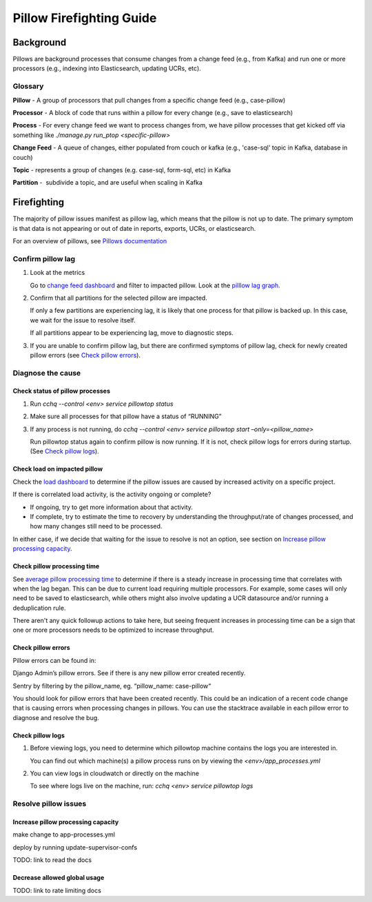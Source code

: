 
=========================
Pillow Firefighting Guide
=========================

Background
----------

Pillows are background processes that consume changes from a change feed (e.g., from Kafka)
and run one or more processors (e.g., indexing into Elasticsearch, updating UCRs, etc).

Glossary
~~~~~~~~

**Pillow** - A group of processors that pull changes from a specific change feed (e.g., case-pillow)

**Processor** - A block of code that runs within a pillow for every change (e.g., save to elasticsearch)

**Process** - For every change feed we want to process changes from, we have pillow processes that get kicked off via something like `./manage.py run_ptop <specific-pillow>`

**Change Feed** - A queue of changes, either populated from couch or kafka (e.g., 'case-sql' topic in Kafka, database in couch)

**Topic** - represents a group of changes (e.g. case-sql, form-sql, etc) in Kafka

**Partition** -  subdivide a topic, and are useful when scaling in Kafka

Firefighting
------------

The majority of pillow issues manifest as pillow lag, which means that the pillow is not
up to date. The primary symptom is that data is not appearing or out of date in reports,
exports, UCRs, or elasticsearch.

For an overview of pillows, see `Pillows documentation <https://commcare-hq.readthedocs.io/pillows.html>`_

Confirm pillow lag
~~~~~~~~~~~~~~~~~~

1. Look at the metrics

   Go to `change feed dashboard <https://app.datadoghq.com/dashboard/ewu-jyr-udt/change-feeds-pillows?fromUser=false&refresh_mode=sliding&from_ts=1755710820633&to_ts=1755714420633&live=true>`_
   and filter to impacted pillow.
   Look at the `pilllow lag graph <https://app.datadoghq.com/dashboard/ewu-jyr-udt/change-feeds-pillows?fromUser=false&fullscreen_end_ts=1755714546214&fullscreen_paused=false&fullscreen_refresh_mode=sliding&fullscreen_section=overview&fullscreen_start_ts=1755710946214&fullscreen_widget=210889790&refresh_mode=paused&tpl_var_pillow%5B0%5D=case-pillow&from_ts=1751388427080&to_ts=1751396936000>`_.

2. Confirm that all partitions for the selected pillow are impacted. 
   
   If only a few partitions are experiencing lag, it is likely that
   one process for that pillow is backed up. In this case, we wait
   for the issue to resolve itself.

   If all partitions appear to be experiencing lag, move to diagnostic steps.

3. If you are unable to confirm pillow lag, but there are confirmed symptoms of
   pillow lag, check for newly created pillow errors (see `Check pillow errors`_).

Diagnose the cause
~~~~~~~~~~~~~~~~~~

Check status of pillow processes
********************************

1. Run `cchq --control <env> service pillowtop status`


2. Make sure all processes for that pillow have a status of “RUNNING”


3. If any process is not running, do `cchq --control <env> service pillowtop start –only=<pillow_name>`

   Run pillowtop status again to confirm pillow is now running. If it is not, check pillow logs for errors during startup. (See `Check pillow logs`_).

Check load on impacted pillow
*****************************

Check the `load dashboard <https://app.datadoghq.com/dashboard/hqu-2az-y2y/hq-load-forms-cases-ledgers-sms-ucr?fromUser=false&refresh_mode=sliding&from_ts=1749584335998&to_ts=1752003535998&live=true>`_
to determine if the pillow issues are caused by increased activity on a specific project.

If there is correlated load activity, is the activity ongoing or complete?

- If ongoing, try to get more information about that activity.
- If complete, try to estimate the time to recovery by understanding the throughput/rate of changes processed, and how many changes still need to be processed.

In either case, if we decide that waiting for the issue to resolve is not an option, see section on `Increase pillow processing capacity`_.

Check pillow processing time
****************************

See `average pillow processing time <https://app.datadoghq.com/s/5c4af2ac8/3e7-rzn-zg6>`_
to determine if there is a steady increase in processing time that correlates with when the lag
began. This can be due to current load requiring multiple processors. For example, some cases will
only need to be saved to elasticsearch, while others might also involve updating a UCR datasource
and/or running a deduplication rule.

There aren't any quick followup actions to take here, but seeing frequent increases in processing time
can be a sign that one or more processors needs to be optimized to increase throughput.

Check pillow errors
*******************

Pillow errors can be found in:

Django Admin’s pillow errors. See if there is any new pillow error created recently.

Sentry by filtering by the pillow_name, eg. “pillow_name: case-pillow“

You should look for pillow errors that have been created recently. This could be an indication of a recent code change that is causing errors when processing changes in pillows. You can use the stacktrace available in each pillow error to diagnose and resolve the bug.

Check pillow logs
*****************

1. Before viewing logs, you need to determine which pillowtop machine contains the logs you are interested in.

   You can find out which machine(s) a pillow process runs on by viewing the `<env>/app_processes.yml`

2. You can view logs in cloudwatch or directly on the machine

   To see where logs live on the machine, run: `cchq <env> service pillowtop logs`



Resolve pillow issues
~~~~~~~~~~~~~~~~~~~~~

Increase pillow processing capacity
***********************************

make change to app-processes.yml

deploy by running update-supervisor-confs

TODO: link to read the docs

Decrease allowed global usage
*****************************

TODO: link to rate limiting docs
